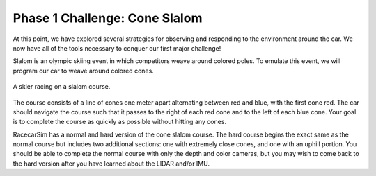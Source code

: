 .. _phase_1_challenge:

Phase 1 Challenge: Cone Slalom
==============================

At this point, we have explored several strategies for observing and responding to the environment around the car. We now have all of the tools necessary to conquer our first major challenge!

Slalom is an olympic skiing event in which competitors weave around colored poles. To emulate this event, we will program our car to weave around colored cones.

.. figure:: /assets/img/labs/olympicSlalom.*
  :align: center

  A skier racing on a slalom course.

The course consists of a line of cones one meter apart alternating between red and blue, with the first cone red. The car should navigate the course such that it passes to the right of each red cone and to the left of each blue cone. Your goal is to complete the course as quickly as possible without hitting any cones.

RacecarSim has a normal and hard version of the cone slalom course. The hard course begins the exact same as the normal course but includes two additional sections: one with extremely close cones, and one with an uphill portion. You should be able to complete the normal course with only the depth and color cameras, but you may wish to come back to the hard version after you have learned about the LIDAR and/or IMU.
